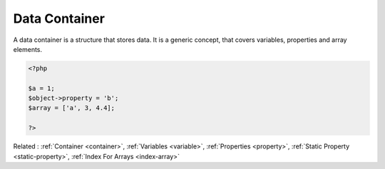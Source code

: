 .. _data-container:
.. meta::
	:description:
		Data Container: A data container is a structure that stores data.
	:twitter:card: summary_large_image
	:twitter:site: @exakat
	:twitter:title: Data Container
	:twitter:description: Data Container: A data container is a structure that stores data
	:twitter:creator: @exakat
	:twitter:image:src: https://php-dictionary.readthedocs.io/en/latest/_static/logo.png
	:og:image: https://php-dictionary.readthedocs.io/en/latest/_static/logo.png
	:og:title: Data Container
	:og:type: article
	:og:description: A data container is a structure that stores data
	:og:url: https://php-dictionary.readthedocs.io/en/latest/dictionary/data-container.ini.html
	:og:locale: en
.. raw:: html

	<script type="application/ld+json">{"@context":"https:\/\/schema.org","@graph":[{"@type":"WebPage","@id":"https:\/\/php-dictionary.readthedocs.io\/en\/latest\/tips\/debug_zval_dump.html","url":"https:\/\/php-dictionary.readthedocs.io\/en\/latest\/tips\/debug_zval_dump.html","name":"Data Container","isPartOf":{"@id":"https:\/\/www.exakat.io\/"},"datePublished":"Wed, 05 Mar 2025 15:10:46 +0000","dateModified":"Wed, 05 Mar 2025 15:10:46 +0000","description":"A data container is a structure that stores data","inLanguage":"en-US","potentialAction":[{"@type":"ReadAction","target":["https:\/\/php-dictionary.readthedocs.io\/en\/latest\/dictionary\/Data Container.html"]}]},{"@type":"WebSite","@id":"https:\/\/www.exakat.io\/","url":"https:\/\/www.exakat.io\/","name":"Exakat","description":"Smart PHP static analysis","inLanguage":"en-US"}]}</script>


Data Container
--------------

A data container is a structure that stores data. It is a generic concept, that covers variables, properties and array elements. 

.. code-block:: php
   
   <?php
   
   $a = 1;
   $object->property = 'b';
   $array = ['a', 3, 4.4];
   
   ?>


Related : :ref:`Container <container>`, :ref:`Variables <variable>`, :ref:`Properties <property>`, :ref:`Static Property <static-property>`, :ref:`Index For Arrays <index-array>`
